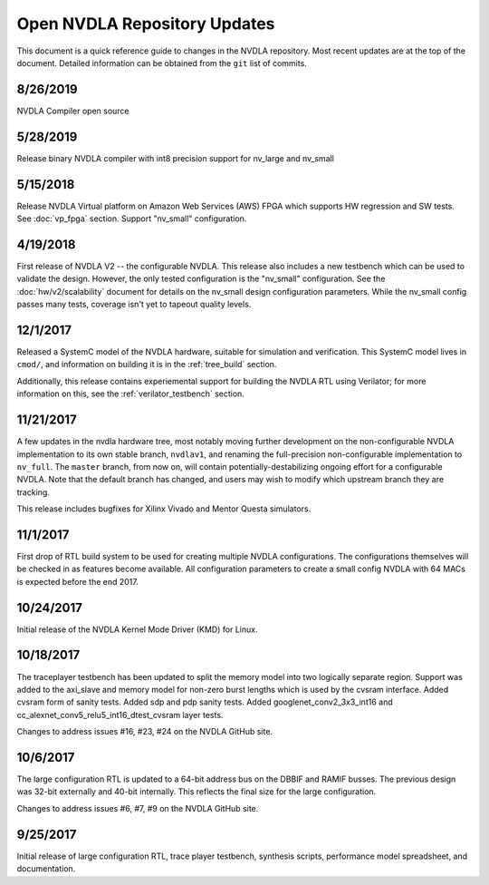 .. _updates:

Open NVDLA Repository Updates
*****************************

This document is a quick reference guide to changes in the NVDLA repository. Most recent updates are at the top of the document.  Detailed information can be obtained from the ``git`` list of commits. 

8/26/2019
=========

NVDLA Compiler open source

5/28/2019
=========

Release binary NVDLA compiler with int8 precision support for nv_large and nv_small

5/15/2018
=========

Release NVDLA Virtual platform on Amazon Web Services (AWS) FPGA which supports HW regression and SW tests. See :doc:`vp_fpga` section. Support "nv_small" configuration.

4/19/2018
=========

First release of NVDLA V2 -- the configurable NVDLA.  This release also includes
a new testbench which can be used to validate the design.  However,
the only tested configuration is the "nv_small" configuration. See
the :doc:`hw/v2/scalability` document for details on the nv_small 
design configuration parameters.  While the nv_small config passes many
tests, coverage isn't yet to tapeout quality levels.

12/1/2017
=========

Released a SystemC model of the NVDLA hardware, suitable for simulation and
verification.  This SystemC model lives in ``cmod/``, and information on
building it is in the :ref:`tree_build` section.

Additionally, this release contains experiemental support for building the
NVDLA RTL using Verilator; for more information on this, see the
:ref:`verilator_testbench` section.

11/21/2017
==========

A few updates in the nvdla hardware tree, most notably moving further
development on the non-configurable NVDLA implementation to its own stable
branch, ``nvdlav1``, and renaming the full-precision non-configurable
implementation to ``nv_full``.  The ``master`` branch, from now on, will
contain potentially-destabilizing ongoing effort for a configurable NVDLA. 
Note that the default branch has changed, and users may wish to modify which
upstream branch they are tracking.

This release includes bugfixes for Xilinx Vivado and Mentor Questa simulators.

11/1/2017
=========
First drop of RTL build system to be used for creating multiple NVDLA configurations.  The 
configurations themselves will be checked in as features become available.  All configuration
parameters to create a small config NVDLA with 64 MACs is expected before the end 2017.

10/24/2017
==========
Initial release of the NVDLA Kernel Mode Driver (KMD) for Linux.

10/18/2017
==========
The traceplayer testbench has been updated to split the memory model into two logically separate region. Support was added to the axi_slave and memory model for non-zero burst lengths which is used by the cvsram interface. Added cvsram form of sanity tests. Added sdp and pdp sanity tests. Added googlenet_conv2_3x3_int16 and cc_alexnet_conv5_relu5_int16_dtest_cvsram layer tests.

Changes to address issues #16, #23, #24 on the NVDLA GitHub site.

10/6/2017
=========
The large configuration RTL is updated to a 64-bit address bus on the DBBIF and RAMIF busses.  The previous design was 32-bit externally and 40-bit internally.  This reflects the final size for the large configuration.

Changes to address issues #6, #7, #9 on the NVDLA GitHub site.


9/25/2017
=========
Initial release of large configuration RTL, trace player testbench, synthesis scripts, performance model spreadsheet, and documentation.

